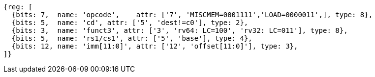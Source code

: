 //## 2.6 Load and Store Instructions

[wavedrom, ,svg]
....
{reg: [
  {bits: 7,  name: 'opcode',    attr: ['7', 'MISCMEM=0001111','LOAD=0000011',], type: 8},
  {bits: 5,  name: 'cd', attr: ['5', 'dest!=c0'], type: 2},
  {bits: 3,  name: 'funct3', attr: ['3', 'rv64: LC=100', 'rv32: LC=011'], type: 8},
  {bits: 5,  name: 'rs1/cs1', attr: ['5', 'base'], type: 4},
  {bits: 12, name: 'imm[11:0]', attr: ['12', 'offset[11:0]'], type: 3},
]}
....
